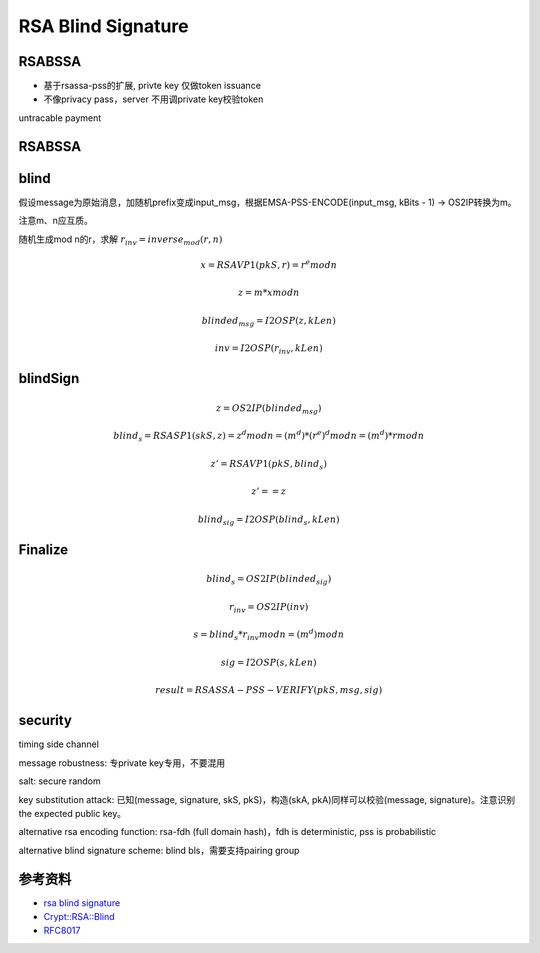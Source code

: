 RSA Blind Signature
#######################


RSABSSA 
===========

- 基于rsassa-pss的扩展, privte key 仅做token issuance
- 不像privacy pass，server 不用调private key校验token

untracable payment

RSABSSA
==========

.. raw::

    client -> server :  blinded_msg, inv = blind(pkS, msg)

    server -> client :  blind_sig = blind_sign(skS, blinded_msg)

    client : sig = Finalize(pkS, msg, blind_sig, inv)

blind
========

假设message为原始消息，加随机prefix变成input_msg，根据EMSA-PSS-ENCODE(input_msg, kBits - 1) -> OS2IP转换为m。

注意m、n应互质。

随机生成mod n的r，求解 :math:`r_inv = inverse_mod(r, n)`

.. math::

    x = RSAVP1(pkS, r) = r^e mod n 

    z = m * x mod n

    blinded_msg = I2OSP(z, kLen)

    inv = I2OSP(r_inv, kLen)

blindSign
============

.. math::

    z = OS2IP(blinded_msg)

    blind_s = RSASP1(skS, z) = z^d mod n = (m^d) * (r^e)^d mod n = (m^d) * r mod n

    z' = RSAVP1(pkS, blind_s)

    z' == z

    blind_sig = I2OSP(blind_s, kLen)

Finalize
==========

.. math::

    blind_s = OS2IP(blinded_sig) 

    r_inv = OS2IP(inv)

    s = blind_s * r_inv mod n = (m^d) mod n

    sig = I2OSP(s, kLen)

    result = RSASSA-PSS-VERIFY(pkS, msg, sig)


security
==========

timing side channel

message robustness: 专private key专用，不要混用

salt: secure random

key substitution attack: 已知(message, signature, skS, pkS)，构造(skA, pkA)同样可以校验(message, signature)。注意识别the expected public key。

alternative rsa encoding function: rsa-fdh (full domain hash)，fdh is deterministic, pss is probabilistic

alternative blind signature scheme: blind bls，需要支持pairing group


参考资料
=============

- `rsa blind signature <https://datatracker.ietf.org/doc/draft-irtf-cfrg-rsa-blind-signatures/>`_
- `Crypt::RSA::Blind <https://metacpan.org/pod/Crypt::RSA::Blind>`_
- `RFC8017 <https://tools.ietf.org/html/rfc8017>`_
